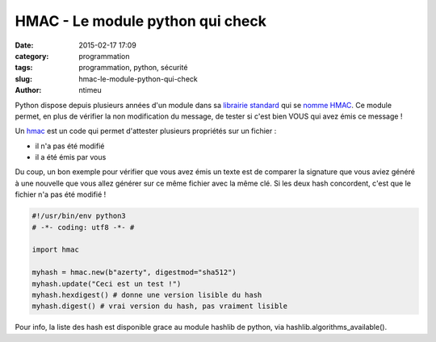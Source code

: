 HMAC - Le module python qui check
#################################

:date: 2015-02-17 17:09
:category: programmation
:tags: programmation, python, sécurité
:slug: hmac-le-module-python-qui-check
:author: ntimeu

Python dispose depuis plusieurs années d'un module dans sa `librairie standard`_
qui se `nomme HMAC`_. Ce module permet, en plus de vérifier la non modification
du message, de tester si c'est bien VOUS qui avez émis ce message !


Un hmac_ est un code qui permet d'attester plusieurs propriétés sur un fichier :

* il n'a pas été modifié
* il a été émis par vous


Du coup, un bon exemple pour vérifier que vous avez émis un texte est de
comparer la signature que vous aviez généré à une nouvelle que vous allez
générer sur ce même fichier avec la même clé. Si les deux hash concordent,
c'est que le fichier n'a pas été modifié !

.. code-block:: python

    #!/usr/bin/env python3
    # -*- coding: utf8 -*- #

    import hmac

    myhash = hmac.new(b"azerty", digestmod="sha512")
    myhash.update("Ceci est un test !")
    myhash.hexdigest() # donne une version lisible du hash
    myhash.digest() # vrai version du hash, pas vraiment lisible


Pour info, la liste des hash est disponible grace au module hashlib de python,
via hashlib.algorithms_available().

.. _librairie standard: https://docs.python.org/3/py-modindex.html
.. _nomme HMAC: https://docs.python.org/3/library/hmac.html
.. _hmac: https://en.wikipedia.org/wiki/Hash-based_message_authentication_code
